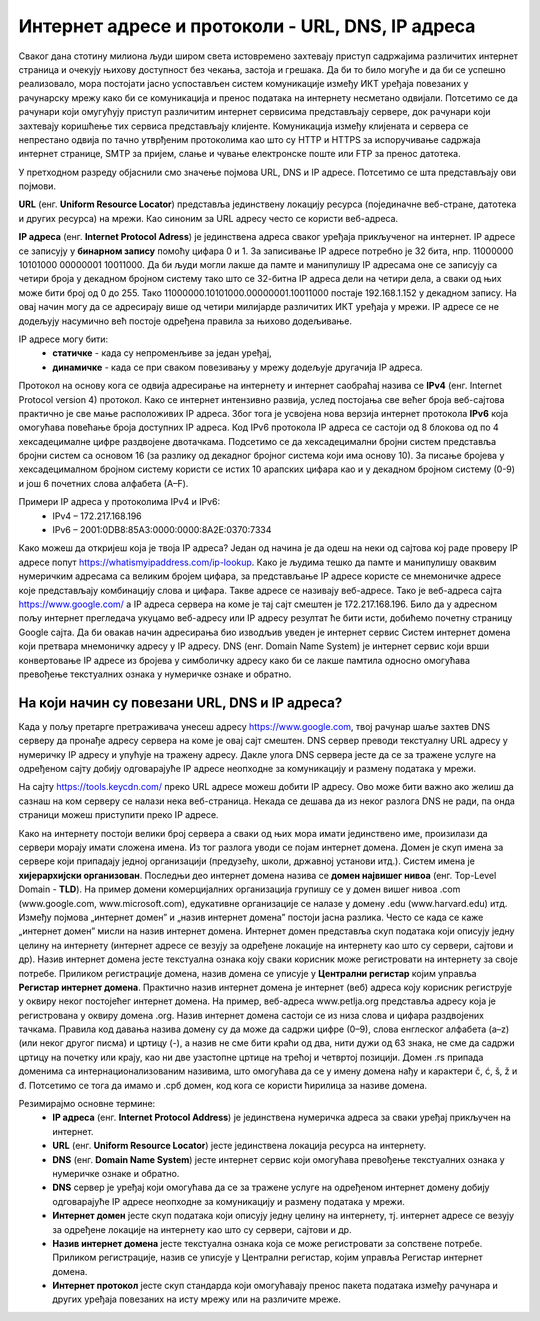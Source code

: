 Интернет адресе и протоколи - URL, DNS, IP адреса
==================================================

.. infonote::

 На овом часу ћемо говорити о:
    •	интернет адресама и њиховој намени;
    •	типовима интернет адреса и начина адресирања;
    •	протоколима за комуникацију у рачунарској мрежи.

Сваког дана стотину милиона људи широм света истовремено захтевају приступ садржајима различитих интернет страница и очекују њихову доступност без чекања, застоја и грешака. 
Да би то било могуће и да би се успешно реализовало, мора постојати јасно успостављен систем комуникације између ИКТ уређаја повезаних у рачунарску мрежу како би се комуникација и пренос података на интернету несметано одвијали.
Потсетимо се да рачунари који омугућују приступ различитим интернет сервисима представљају сервере, док рачунари који захтевају коришћење тих сервиса представљају клијенте. 
Комуникација између клијената и сервера се непрестано одвија по тачно утврђеним протоколима као што су HTTP и HTTPS за испоручивање садржаја интернет странице, SMTP за пријем, слање и чување електронске поште или FTP за пренос датотека.

У претходном разреду објаснили смо значење појмова URL, DNS и IP адресе. Потсетимо се шта представљају ови појмови. 

**URL** (енг. **Uniform Resource Locator**) представља јединствену локацију ресурса (појединачне веб-стране, датотека и других ресурса) на мрежи. Као синоним за URL адресу често се користи веб-адреса.

.. image:: ../../_images/network.jpg
   :width: 300px   
   :align: right

**IP адреса** (енг. **Internet Protocol Adress**) је јединствена адреса сваког уређаја прикљученог на интернет. IP адресе се записују у **бинарном запису** помоћу цифара 0 и 1. 
За записивање IP адресе потребно је 32 бита, нпр. 11000000 10101000 00000001 10011000. Да би људи могли лакше да памте и манипулишу IP адресама оне се записују са четири броја у декадном бројном систему тако што се 32-битна IP адреса дели на четири дела, а сваки од њих може бити број од 0 до 255. 
Тако 11000000.10101000.00000001.10011000 постаје 192.168.1.152 у декадном запису. На овај начин могу да се адресирају више од четири милијарде различитих ИКТ уређаја у мрежи. IP адресе се не додељују насумично већ постоје одређена правила за њихово додељивање. 

IP адресе могу бити:
 * **статичке** - када су непроменљиве за један уређај, 
 * **динамичке** - када се при сваком повезивању у мрежу додељује другачија IP адреса. 

Протокол на основу кога се одвија адресирање на интернету и интернет саобраћај назива се **IPv4** (енг. Internet Protocol version 4) протокол. Како се интернет интензивно развија, услед постојања све већег броја веб-сајтова практично је све мање расположивих IP адреса.
Због тога је усвојена нова верзија интернет протокола **IPv6** која омогућава повећање броја доступних IP адреса. Код IPv6 протокола IP адреса се састоји од 8 блокова од по 4 хексадецималне цифре раздвојене двотачкама.
Подсетимо се да хексадецимални бројни систем представља бројни систем са основом 16 (за разлику од декадног бројног система који има основу 10). За писање бројева у хексадецималном бројном систему користи се истих 10 арапских цифара као и у декадном бројном систему (0-9) и још 6 почетних слова алфабета (А–F).


Примери IP адреса у протоколима IPv4 и IPv6:
 * IPv4 – 172.217.168.196
 * IPv6 – 2001:0DB8:85A3:0000:0000:8A2E:0370:7334

.. image:: ../../_images/Ipv4_address.jpg
   :width: 400px   
   :align: center 

Како можеш да откријеш која је твоја IP адреса? Један од начина је да одеш на неки од сајтова кој раде проверу IP адресе попут https://whatismyipaddress.com/ip-lookup. 
Како је људима тешко да памте и манипулишу оваквим нумеричким адресама са великим бројем цифара, за представљање IP адресе користе се мнемоничке адресе које представљају комбинацију слова и цифара. Такве адресе се називају веб-адресе. 
Тако је веб-адреса сајта https://www.google.com/ а IP адреса сервера на коме је тај сајт смештен је 172.217.168.196. Било да у адресном пољу интернет прегледача укуцамо веб-адресу или IP адресу резултат ће бити исти, добићемо почетну страницу Google сајта. 
Да би овакав начин адресирања био изводљив уведен је интернет сервис Систем интернет домена који претвара мнемоничку адресу у IP адресу. DNS (енг. Domain Name System) је интернет сервис који врши конвертовање IP адресе из бројева у симболичку адресу како би се лакше памтила односно омогућава превођење текстуалних ознака у нумеричке ознаке и обратно.

На који начин су повезани URL, DNS и IP адреса?
-----------------------------------------------

Када у пољу претарге претраживача унесеш адресу https://www.google.com, твој рачунар шаље захтев DNS серверу да пронађе адресу сервера на коме је овај сајт смештен. DNS сервер преводи текстуалну URL адресу у нумеричку IP адресу и упућује на тражену адресу. 
Дакле улога DNS сервера јесте да се за тражене услуге на одређеном сајту добију одговарајуће IP адресе неопходне за комуникацију и размену података у мрежи.

.. image:: ../../_images/URL_IP_DNS.png
   :width: 1000px   
   :align: center 

На сајту https://tools.keycdn.com/ преко URL адресе можеш добити IP адресу. Ово може бити важно ако желиш да сазнаш на ком серверу се налази нека веб-страница. Некада се дешава да из неког разлога DNS не ради, па онда страници можеш приступити преко IP адресе.

Како на интернету постоји велики број сервера а сваки од њих мора имати јединствено име, произилази да сервери морају имати сложена имена. Из тог разлога уводи се појам интернет домена. 
Домен је скуп имена за сервере који припадају једној организацији (предузећу, школи, државној установи итд.). Систем имена је **хијерархијски организован**. Последњи део интернет домена назива се **домен највишег нивоа** (енг. Top-Level Domain - **TLD**). 
На пример домени комерцијалних организација групишу се у домен вишег нивоа .com (www.google.com, www.microsoft.com), едукативне организације се налазе у домену .edu (www.harvard.edu) итд.
Између појмова „интернет домен” и „назив интернет домена” постоји јасна разлика. Често се када се каже  „интернет домен”  мисли на назив интернет домена. Интернет домен представља скуп података који описују једну целину на интернету (интернет адресе се везују за одређене локације на интернету као што су сервери, сајтови и др). 
Назив интернет домена јесте текстуална ознака коју сваки корисник може регистровати на интернету за своје потребе. Приликом регистрације домена, назив домена се уписује у **Централни регистар** којим управља **Регистар интернет домена**. 
Практично назив интернет домена је интернет (веб) адреса коју корисник региструје у оквиру неког постојећег интернет домена. На пример, веб-адреса www.petlja.org представља адресу која је  регистрована у оквиру домена .org.
Назив интернет домена састоји се из низа слова и цифара раздвојених тачкама. Правила код давања назива домену су да може да садржи цифре (0–9), слова енглеског алфабета (а–z) (или неког другог писма) и цртицу (-), а назив не сме бити краћи од два, нити дужи од 63 знака, не сме да садржи цртицу на почетку или крају, као ни две узастопне цртице на трећој и четвртој позицији.
Домен .rs припада доменима са интернационализованим називима, што омогућава да се у имену домена нађу и карактери č, ć, š, ž и đ. Потсетимо се тога да имамо и .срб домен, код кога се користи ћирилица за називе домена.

Резимирајмо основне термине:
 * **IP адреса** (енг. **Internet Protocol Address**) је јединствена нумеричка адреса за сваки уређај прикључен на интернет.
 * **URL** (енг. **Uniform Resource Locator**) јесте јединствена локација ресурса на интернету.
 * **DNS** (енг. **Domain Name System**) јесте интернет сервис који омогућава превођење текстуалних ознака у нумеричке ознаке и обратно.
 * **DNS** сервер је уређај који омогућава да се за тражене услуге на одређеном интернет домену добију одговарајуће IP адресе неопходне за комуникацију и размену података у мрежи.
 * **Интернет домен** јесте скуп података који описују једну целину на интернету, тј. интернет адресе се везују за одређене локације на интернету као што су сервери, сајтови и др. 
 * **Назив интернет домена** јесте текстуална ознака која се може регистровати за сопствене потребе. Приликом регистрације, назив се уписује у Централни регистар, којим управља Регистар интернет домена.
 * **Интернет протокол** јесте скуп стандарда који омогућавају пренос пакета података између рачунара и других уређаја повезаних на исту мрежу или на различите мреже.
